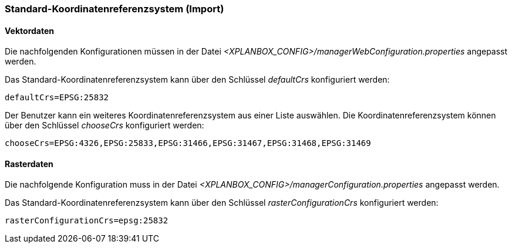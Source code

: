[[standard-crs-import]]
=== Standard-Koordinatenreferenzsystem (Import)

[[vektordaten]]
==== Vektordaten

Die nachfolgenden Konfigurationen müssen in der Datei _<XPLANBOX_CONFIG>/managerWebConfiguration.properties_ angepasst werden.

Das Standard-Koordinatenreferenzsystem kann über den Schlüssel
_defaultCrs_ konfiguriert werden:

----
defaultCrs=EPSG:25832
----

Der Benutzer kann ein weiteres Koordinatenreferenzsystem aus einer Liste
auswählen. Die Koordinatenreferenzsystem können über den Schlüssel
_chooseCrs_ konfiguriert werden:

----
chooseCrs=EPSG:4326,EPSG:25833,EPSG:31466,EPSG:31467,EPSG:31468,EPSG:31469
----

[[rasterdaten]]
==== Rasterdaten

Die nachfolgende Konfiguration muss in der Datei _<XPLANBOX_CONFIG>/managerConfiguration.properties_ angepasst werden.

Das Standard-Koordinatenreferenzsystem kann über den Schlüssel
_rasterConfigurationCrs_ konfiguriert werden:

----
rasterConfigurationCrs=epsg:25832
----
